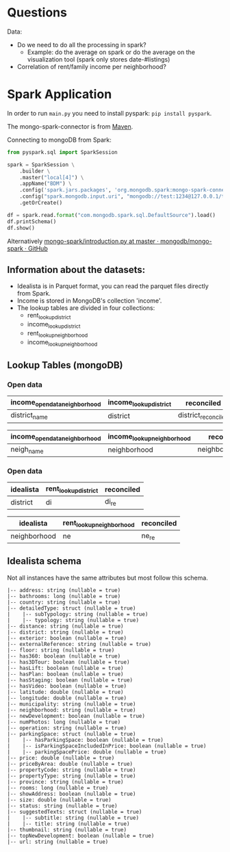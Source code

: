 * Questions

Data: 

- Do we need to do all the processing in spark?
  - Example: do the average on spark or do the average on the visualization tool (spark only stores date-#listings)
- Correlation of rent/family income per neighborhood?



* Spark Application


In order to run =main.py= you need to install pyspark: =pip install pyspark=.

The mongo-spark-connector is from [[https://mvnrepository.com/artifact/org.mongodb.spark/mongo-spark-connector][Maven]].

Connecting to mongoDB from Spark:

#+BEGIN_SRC python
from pyspark.sql import SparkSession

spark = SparkSession \
    .builder \
    .master("local[4]") \
    .appName("BDM") \
    .config('spark.jars.packages', 'org.mongodb.spark:mongo-spark-connector_2.12:3.0.1') \
    .config("spark.mongodb.input.uri", "mongodb://test:1234@127.0.0.1/test.income?authSource=admin") \
    .getOrCreate()

df = spark.read.format("com.mongodb.spark.sql.DefaultSource").load()
df.printSchema()
df.show()
#+END_SRC

Alternatively [[https://github.com/mongodb/mongo-spark/blob/master/examples/src/test/python/introduction.py][mongo-spark/introduction.py at master · mongodb/mongo-spark · GitHub]]

** Information about the datasets:

- Idealista is in Parquet format, you can read the parquet files directly from Spark.
- Income is stored in MongoDB's collection 'income'.
- The lookup tables are divided in four collections:
  - rent_lookup_district
  - income_lookup_district
  - rent_lookup_neighborhood
  - income_lookup_neighborhood

** Lookup Tables (mongoDB)

*** Open data

| income_opendata_neighborhood | income_lookup_district | reconciled          |
|------------------------------+------------------------+---------------------|
| district_name                | district               | district_reconciled |

| income_opendata_neighborhood | income_lookup_neighborhood | reconciled field        |
|------------------------------+----------------------------+-------------------------|
| neigh_name                   | neighborhood               | neighborhood_reconciled |

*** Open data

| idealista | rent_lookup_district | reconciled |
|-----------+----------------------+------------|
| district  | di                   | di_re      |

| idealista    | rent_lookup_neighborhood | reconciled |
|--------------+--------------------------+------------|
| neighborhood | ne                       | ne_re      |

** Idealista schema

Not all instances have the same attributes but most follow this schema.

#+BEGIN_SRC
 |-- address: string (nullable = true)
 |-- bathrooms: long (nullable = true)
 |-- country: string (nullable = true)
 |-- detailedType: struct (nullable = true)
 |    |-- subTypology: string (nullable = true)
 |    |-- typology: string (nullable = true)
 |-- distance: string (nullable = true)
 |-- district: string (nullable = true)
 |-- exterior: boolean (nullable = true)
 |-- externalReference: string (nullable = true)
 |-- floor: string (nullable = true)
 |-- has360: boolean (nullable = true)
 |-- has3DTour: boolean (nullable = true)
 |-- hasLift: boolean (nullable = true)
 |-- hasPlan: boolean (nullable = true)
 |-- hasStaging: boolean (nullable = true)
 |-- hasVideo: boolean (nullable = true)
 |-- latitude: double (nullable = true)
 |-- longitude: double (nullable = true)
 |-- municipality: string (nullable = true)
 |-- neighborhood: string (nullable = true)
 |-- newDevelopment: boolean (nullable = true)
 |-- numPhotos: long (nullable = true)
 |-- operation: string (nullable = true)
 |-- parkingSpace: struct (nullable = true)
 |    |-- hasParkingSpace: boolean (nullable = true)
 |    |-- isParkingSpaceIncludedInPrice: boolean (nullable = true)
 |    |-- parkingSpacePrice: double (nullable = true)
 |-- price: double (nullable = true)
 |-- priceByArea: double (nullable = true)
 |-- propertyCode: string (nullable = true)
 |-- propertyType: string (nullable = true)
 |-- province: string (nullable = true)
 |-- rooms: long (nullable = true)
 |-- showAddress: boolean (nullable = true)
 |-- size: double (nullable = true)
 |-- status: string (nullable = true)
 |-- suggestedTexts: struct (nullable = true)
 |    |-- subtitle: string (nullable = true)
 |    |-- title: string (nullable = true)
 |-- thumbnail: string (nullable = true)
 |-- topNewDevelopment: boolean (nullable = true)
 |-- url: string (nullable = true)
#+END_SRC

